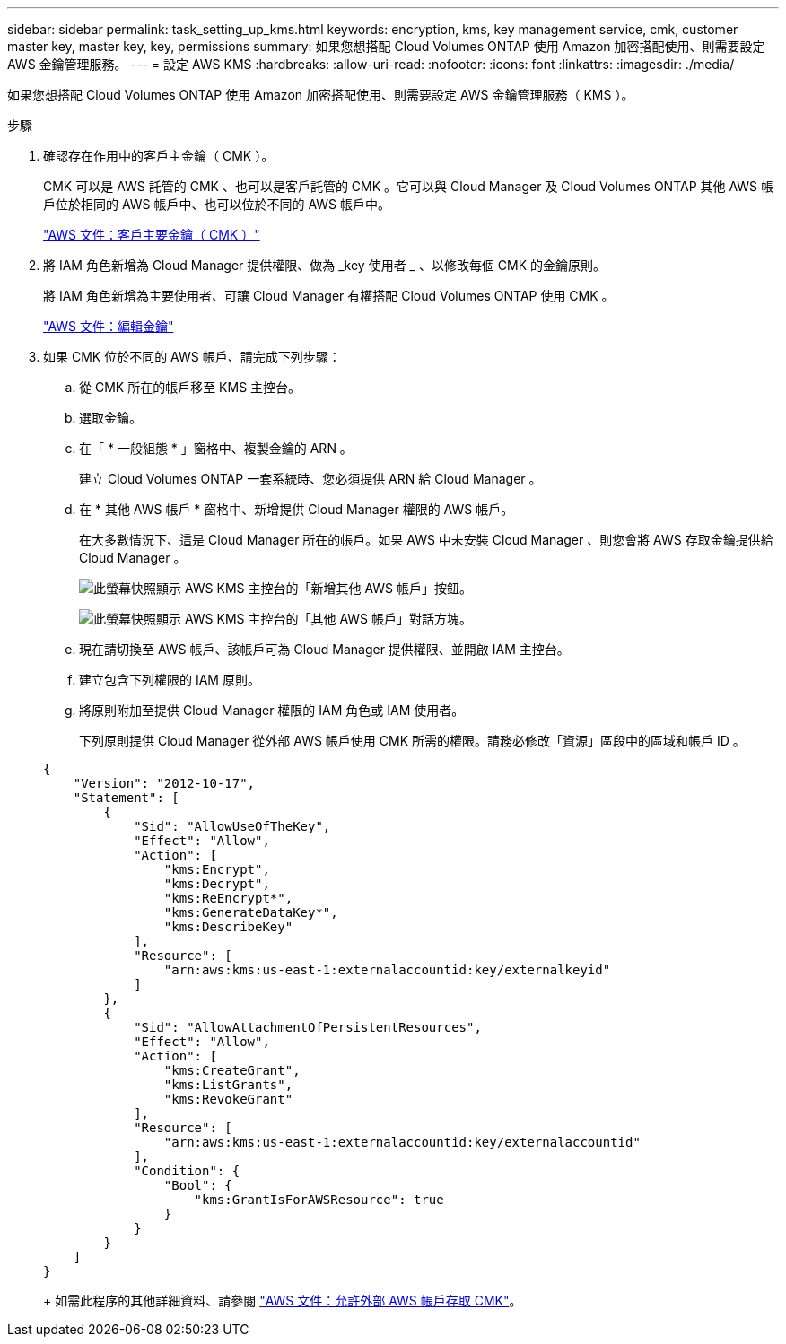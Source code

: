 ---
sidebar: sidebar 
permalink: task_setting_up_kms.html 
keywords: encryption, kms, key management service, cmk, customer master key, master key, key, permissions 
summary: 如果您想搭配 Cloud Volumes ONTAP 使用 Amazon 加密搭配使用、則需要設定 AWS 金鑰管理服務。 
---
= 設定 AWS KMS
:hardbreaks:
:allow-uri-read: 
:nofooter: 
:icons: font
:linkattrs: 
:imagesdir: ./media/


[role="lead"]
如果您想搭配 Cloud Volumes ONTAP 使用 Amazon 加密搭配使用、則需要設定 AWS 金鑰管理服務（ KMS ）。

.步驟
. 確認存在作用中的客戶主金鑰（ CMK ）。
+
CMK 可以是 AWS 託管的 CMK 、也可以是客戶託管的 CMK 。它可以與 Cloud Manager 及 Cloud Volumes ONTAP 其他 AWS 帳戶位於相同的 AWS 帳戶中、也可以位於不同的 AWS 帳戶中。

+
https://docs.aws.amazon.com/kms/latest/developerguide/concepts.html#master_keys["AWS 文件：客戶主要金鑰（ CMK ）"^]

. 將 IAM 角色新增為 Cloud Manager 提供權限、做為 _key 使用者 _ 、以修改每個 CMK 的金鑰原則。
+
將 IAM 角色新增為主要使用者、可讓 Cloud Manager 有權搭配 Cloud Volumes ONTAP 使用 CMK 。

+
https://docs.aws.amazon.com/kms/latest/developerguide/editing-keys.html["AWS 文件：編輯金鑰"^]

. 如果 CMK 位於不同的 AWS 帳戶、請完成下列步驟：
+
.. 從 CMK 所在的帳戶移至 KMS 主控台。
.. 選取金鑰。
.. 在「 * 一般組態 * 」窗格中、複製金鑰的 ARN 。
+
建立 Cloud Volumes ONTAP 一套系統時、您必須提供 ARN 給 Cloud Manager 。

.. 在 * 其他 AWS 帳戶 * 窗格中、新增提供 Cloud Manager 權限的 AWS 帳戶。
+
在大多數情況下、這是 Cloud Manager 所在的帳戶。如果 AWS 中未安裝 Cloud Manager 、則您會將 AWS 存取金鑰提供給 Cloud Manager 。

+
image:screenshot_cmk_add_accounts.gif["此螢幕快照顯示 AWS KMS 主控台的「新增其他 AWS 帳戶」按鈕。"]

+
image:screenshot_cmk_add_accounts_dialog.gif["此螢幕快照顯示 AWS KMS 主控台的「其他 AWS 帳戶」對話方塊。"]

.. 現在請切換至 AWS 帳戶、該帳戶可為 Cloud Manager 提供權限、並開啟 IAM 主控台。
.. 建立包含下列權限的 IAM 原則。
.. 將原則附加至提供 Cloud Manager 權限的 IAM 角色或 IAM 使用者。
+
下列原則提供 Cloud Manager 從外部 AWS 帳戶使用 CMK 所需的權限。請務必修改「資源」區段中的區域和帳戶 ID 。

+
[source, json]
----
{
    "Version": "2012-10-17",
    "Statement": [
        {
            "Sid": "AllowUseOfTheKey",
            "Effect": "Allow",
            "Action": [
                "kms:Encrypt",
                "kms:Decrypt",
                "kms:ReEncrypt*",
                "kms:GenerateDataKey*",
                "kms:DescribeKey"
            ],
            "Resource": [
                "arn:aws:kms:us-east-1:externalaccountid:key/externalkeyid"
            ]
        },
        {
            "Sid": "AllowAttachmentOfPersistentResources",
            "Effect": "Allow",
            "Action": [
                "kms:CreateGrant",
                "kms:ListGrants",
                "kms:RevokeGrant"
            ],
            "Resource": [
                "arn:aws:kms:us-east-1:externalaccountid:key/externalaccountid"
            ],
            "Condition": {
                "Bool": {
                    "kms:GrantIsForAWSResource": true
                }
            }
        }
    ]
}
----
+
如需此程序的其他詳細資料、請參閱 https://docs.aws.amazon.com/kms/latest/developerguide/key-policy-modifying.html#key-policy-modifying-external-accounts["AWS 文件：允許外部 AWS 帳戶存取 CMK"^]。




